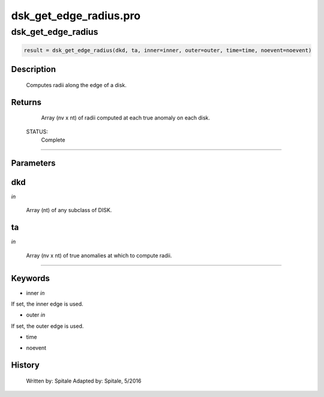 dsk\_get\_edge\_radius.pro
===================================================================================================



























dsk\_get\_edge\_radius
________________________________________________________________________________________________________________________





.. code:: IDL

 result = dsk_get_edge_radius(dkd, ta, inner=inner, outer=outer, time=time, noevent=noevent)



Description
-----------
	Computes radii along the edge of a disk.










Returns
-------

	Array (nv x nt) of radii computed at each true anomaly on each
	disk.


 STATUS:
	Complete










+++++++++++++++++++++++++++++++++++++++++++++++++++++++++++++++++++++++++++++++++++++++++++++++++++++++++++++++++++++++++++++++++++++++++++++++++++++++++++++++++++++++++++++


Parameters
----------




dkd
-----------------------------------------------------------------------------

*in* 

 Array (nt) of any subclass of DISK.





ta
-----------------------------------------------------------------------------

*in* 

 Array (nv x nt) of true anomalies at which to compute radii.





+++++++++++++++++++++++++++++++++++++++++++++++++++++++++++++++++++++++++++++++++++++++++++++++++++++++++++++++++++++++++++++++++++++++++++++++++++++++++++++++++++++++++++++++++




Keywords
--------


.. _inner
- inner *in* 

If set, the inner edge is used.




.. _outer
- outer *in* 

If set, the outer edge is used.




.. _time
- time 



.. _noevent
- noevent 













History
-------

 	Written by:	Spitale
 	Adapted by:	Spitale, 5/2016






















